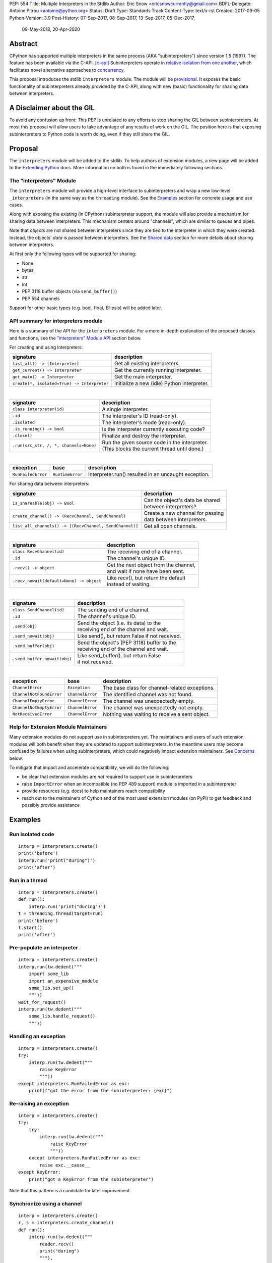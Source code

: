 PEP: 554
Title: Multiple Interpreters in the Stdlib
Author: Eric Snow <ericsnowcurrently@gmail.com>
BDFL-Delegate: Antoine Pitrou <antoine@python.org>
Status: Draft
Type: Standards Track
Content-Type: text/x-rst
Created: 2017-09-05
Python-Version: 3.9
Post-History: 07-Sep-2017, 08-Sep-2017, 13-Sep-2017, 05-Dec-2017,
              09-May-2018, 20-Apr-2020


Abstract
========

CPython has supported multiple interpreters in the same process (AKA
"subinterpreters") since version 1.5 (1997).  The feature has been
available via the C-API. [c-api]_  Subinterpreters operate in
`relative isolation from one another <Interpreter Isolation_>`_, which
facilitates novel alternative approaches to
`concurrency <Concurrency_>`_.

This proposal introduces the stdlib ``interpreters`` module.  The module
will be `provisional <Provisional Status_>`_.  It exposes the basic
functionality of subinterpreters already provided by the C-API, along
with new (basic) functionality for sharing data between interpreters.


A Disclaimer about the GIL
==========================

To avoid any confusion up front:  This PEP is unrelated to any efforts
to stop sharing the GIL between subinterpreters.  At most this proposal
will allow users to take advantage of any results of work on the GIL.
The position here is that exposing subinterpreters to Python code is
worth doing, even if they still share the GIL.


Proposal
========

The ``interpreters`` module will be added to the stdlib.  To help
authors of extension modules, a new page will be added to the
`Extending Python <extension-docs_>`_ docs.  More information on both
is found in the immediately following sections.

The "interpreters" Module
-------------------------

The ``interpreters`` module will
provide a high-level interface to subinterpreters and wrap a new
low-level ``_interpreters`` (in the same way as the ``threading``
module).  See the `Examples`_ section for concrete usage and use cases.

Along with exposing the existing (in CPython) subinterpreter support,
the module will also provide a mechanism for sharing data between
interpreters.  This mechanism centers around "channels", which are
similar to queues and pipes.

Note that *objects* are not shared between interpreters since they are
tied to the interpreter in which they were created.  Instead, the
objects' *data* is passed between interpreters.  See the `Shared data`_
section for more details about sharing between interpreters.

At first only the following types will be supported for sharing:

* None
* bytes
* str
* int
* PEP 3118 buffer objects (via ``send_buffer()``)
* PEP 554 channels

Support for other basic types (e.g. bool, float, Ellipsis) will be added later.

API summary for interpreters module
-----------------------------------

Here is a summary of the API for the ``interpreters`` module.  For a
more in-depth explanation of the proposed classes and functions, see
the `"interpreters" Module API`_ section below.

For creating and using interpreters:

+---------------------------------------------+----------------------------------------------+
| signature                                   | description                                  |
+=============================================+==============================================+
| ``list_all() -> [Interpreter]``             | Get all existing interpreters.               |
+---------------------------------------------+----------------------------------------------+
| ``get_current() -> Interpreter``            | Get the currently running interpreter.       |
+---------------------------------------------+----------------------------------------------+
| ``get_main() -> Interpreter``               | Get the main interpreter.                    |
+---------------------------------------------+----------------------------------------------+
| ``create(*, isolated=True) -> Interpreter`` | Initialize a new (idle) Python interpreter.  |
+---------------------------------------------+----------------------------------------------+

|

+----------------------------------------+-----------------------------------------------------+
| signature                              | description                                         |
+========================================+=====================================================+
| ``class Interpreter(id)``              | A single interpreter.                               |
+----------------------------------------+-----------------------------------------------------+
| ``.id``                                | The interpreter's ID (read-only).                   |
+----------------------------------------+-----------------------------------------------------+
| ``.isolated``                          | The interpreter's mode (read-only).                 |
+----------------------------------------+-----------------------------------------------------+
| ``.is_running() -> bool``              | Is the interpreter currently executing code?        |
+----------------------------------------+-----------------------------------------------------+
| ``.close()``                           | Finalize and destroy the interpreter.               |
+----------------------------------------+-----------------------------------------------------+
| ``.run(src_str, /, *, channels=None)`` | | Run the given source code in the interpreter.     |
|                                        | | (This blocks the current thread until done.)      |
+----------------------------------------+-----------------------------------------------------+

|

+--------------------+------------------+------------------------------------------------------+
| exception          | base             | description                                          |
+====================+==================+======================================================+
| ``RunFailedError`` | ``RuntimeError`` | Interpreter.run() resulted in an uncaught exception. |
+--------------------+------------------+------------------------------------------------------+

For sharing data between interpreters:

+---------------------------------------------------------+--------------------------------------------+
| signature                                               | description                                |
+=========================================================+============================================+
| ``is_shareable(obj) -> Bool``                           | | Can the object's data be shared          |
|                                                         | | between interpreters?                    |
+---------------------------------------------------------+--------------------------------------------+
| ``create_channel() -> (RecvChannel, SendChannel)``      | | Create a new channel for passing         |
|                                                         | | data between interpreters.               |
+---------------------------------------------------------+--------------------------------------------+
| ``list_all_channels() -> [(RecvChannel, SendChannel)]`` | Get all open channels.                     |
+---------------------------------------------------------+--------------------------------------------+

|

+------------------------------------------+-----------------------------------------------+
| signature                                | description                                   |
+==========================================+===============================================+
| ``class RecvChannel(id)``                | The receiving end of a channel.               |
+------------------------------------------+-----------------------------------------------+
| ``.id``                                  | The channel's unique ID.                      |
+------------------------------------------+-----------------------------------------------+
| ``.recv() -> object``                    | | Get the next object from the channel,       |
|                                          | | and wait if none have been sent.            |
+------------------------------------------+-----------------------------------------------+
| ``.recv_nowait(default=None) -> object`` | | Like recv(), but return the default         |
|                                          | | instead of waiting.                         |
+------------------------------------------+-----------------------------------------------+

|

+------------------------------+--------------------------------------------------+
| signature                    | description                                      |
+==============================+==================================================+
| ``class SendChannel(id)``    | The sending end of a channel.                    |
+------------------------------+--------------------------------------------------+
| ``.id``                      | The channel's unique ID.                         |
+------------------------------+--------------------------------------------------+
| ``.send(obj)``               | | Send the object (i.e. its data) to the         |
|                              | | receiving end of the channel and wait.         |
+------------------------------+--------------------------------------------------+
| ``.send_nowait(obj)``        | | Like send(), but return False if not received. |
+------------------------------+--------------------------------------------------+
| ``.send_buffer(obj)``        | | Send the object's (PEP 3118) buffer to the     |
|                              | | receiving end of the channel and wait.         |
+------------------------------+--------------------------------------------------+
| ``.send_buffer_nowait(obj)`` | | Like send_buffer(), but return False           |
|                              | | if not received.                               |
+------------------------------+--------------------------------------------------+

|

+--------------------------+------------------------+------------------------------------------------+
| exception                | base                   | description                                    |
+==========================+========================+================================================+
| ``ChannelError``         | ``Exception``          | The base class for channel-related exceptions. |
+--------------------------+------------------------+------------------------------------------------+
| ``ChannelNotFoundError`` | ``ChannelError``       | The identified channel was not found.          |
+--------------------------+------------------------+------------------------------------------------+
| ``ChannelEmptyError``    | ``ChannelError``       | The channel was unexpectedly empty.            |
+--------------------------+------------------------+------------------------------------------------+
| ``ChannelNotEmptyError`` | ``ChannelError``       | The channel was unexpectedly not empty.        |
+--------------------------+------------------------+------------------------------------------------+
| ``NotReceivedError``     | ``ChannelError``       | Nothing was waiting to receive a sent object.  |
+--------------------------+------------------------+------------------------------------------------+

Help for Extension Module Maintainers
-------------------------------------

Many extension modules do not support use in subinterpreters yet.  The
maintainers and users of such extension modules will both benefit when
they are updated to support subinterpreters.  In the meantime users may
become confused by failures when using subinterpreters, which could
negatively impact extension maintainers.  See `Concerns`_ below.

To mitigate that impact and accelerate compatibility, we will do the
following:

* be clear that extension modules are *not* required to support use in
  subinterpreters
* raise ``ImportError`` when an incompatible (no PEP 489 support) module
  is imported in a subinterpreter
* provide resources (e.g. docs) to help maintainers reach compatibility
* reach out to the maintainers of Cython and of the most used extension
  modules (on PyPI) to get feedback and possibly provide assistance


Examples
========

Run isolated code
-----------------

::

   interp = interpreters.create()
   print('before')
   interp.run('print("during")')
   print('after')

Run in a thread
---------------

::

   interp = interpreters.create()
   def run():
       interp.run('print("during")')
   t = threading.Thread(target=run)
   print('before')
   t.start()
   print('after')

Pre-populate an interpreter
---------------------------

::

   interp = interpreters.create()
   interp.run(tw.dedent("""
       import some_lib
       import an_expensive_module
       some_lib.set_up()
       """))
   wait_for_request()
   interp.run(tw.dedent("""
       some_lib.handle_request()
       """))

Handling an exception
---------------------

::

   interp = interpreters.create()
   try:
       interp.run(tw.dedent("""
           raise KeyError
           """))
   except interpreters.RunFailedError as exc:
       print(f"got the error from the subinterpreter: {exc}")

Re-raising an exception
-----------------------

::

   interp = interpreters.create()
   try:
       try:
           interp.run(tw.dedent("""
               raise KeyError
               """))
       except interpreters.RunFailedError as exc:
           raise exc.__cause__
   except KeyError:
       print("got a KeyError from the subinterpreter")

Note that this pattern is a candidate for later improvement.

Synchronize using a channel
---------------------------

::

   interp = interpreters.create()
   r, s = interpreters.create_channel()
   def run():
       interp.run(tw.dedent("""
           reader.recv()
           print("during")
           """),
           shared=dict(
               reader=r,
               ),
           )
   t = threading.Thread(target=run)
   print('before')
   t.start()
   print('after')
   s.send(b'')

Sharing a file descriptor
-------------------------

::

   interp = interpreters.create()
   r1, s1 = interpreters.create_channel()
   r2, s2 = interpreters.create_channel()
   def run():
       interp.run(tw.dedent("""
           fd = int.from_bytes(
                   reader.recv(), 'big')
           for line in os.fdopen(fd):
               print(line)
           writer.send(b'')
           """),
           shared=dict(
               reader=r,
               writer=s2,
               ),
           )
   t = threading.Thread(target=run)
   t.start()
   with open('spamspamspam') as infile:
       fd = infile.fileno().to_bytes(1, 'big')
       s.send(fd)
       r.recv()

Passing objects via marshal
---------------------------

::

   interp = interpreters.create()
   r, s = interpreters.create_channel()
   interp.run(tw.dedent("""
       import marshal
       """),
       shared=dict(
           reader=r,
           ),
       )
   def run():
       interp.run(tw.dedent("""
           data = reader.recv()
           while data:
               obj = marshal.loads(data)
               do_something(obj)
               data = reader.recv()
           """))
   t = threading.Thread(target=run)
   t.start()
   for obj in input:
       data = marshal.dumps(obj)
       s.send(data)
   s.send(None)

Passing objects via pickle
--------------------------

::

   interp = interpreters.create()
   r, s = interpreters.create_channel()
   interp.run(tw.dedent("""
       import pickle
       """),
       shared=dict(
           reader=r,
           ),
       )
   def run():
       interp.run(tw.dedent("""
           data = reader.recv()
           while data:
               obj = pickle.loads(data)
               do_something(obj)
               data = reader.recv()
           """))
   t = threading.Thread(target=run)
   t.start()
   for obj in input:
       data = pickle.dumps(obj)
       s.send(data)
   s.send(None)

Running a module
----------------

::

   interp = interpreters.create()
   main_module = mod_name
   interp.run(f'import runpy; runpy.run_module({main_module!r})')

Running as script (including zip archives & directories)
--------------------------------------------------------

::

   interp = interpreters.create()
   main_script = path_name
   interp.run(f"import runpy; runpy.run_path({main_script!r})")

Running in a thread pool executor
---------------------------------

::

   interps = [interpreters.create() for i in range(5)]
   with concurrent.futures.ThreadPoolExecutor(max_workers=len(interps)) as pool:
       print('before')
       for interp in interps:
           pool.submit(interp.run, 'print("starting"); print("stopping")'
       print('after')


Rationale
=========

Running code in multiple interpreters provides a useful level of
isolation within the same process.  This can be leveraged in a number
of ways.  Furthermore, subinterpreters provide a well-defined framework
in which such isolation may extended.

Nick Coghlan explained some of the benefits through a comparison with
multi-processing [benefits]_::

   [I] expect that communicating between subinterpreters is going
   to end up looking an awful lot like communicating between
   subprocesses via shared memory.

   The trade-off between the two models will then be that one still
   just looks like a single process from the point of view of the
   outside world, and hence doesn't place any extra demands on the
   underlying OS beyond those required to run CPython with a single
   interpreter, while the other gives much stricter isolation
   (including isolating C globals in extension modules), but also
   demands much more from the OS when it comes to its IPC
   capabilities.

   The security risk profiles of the two approaches will also be quite
   different, since using subinterpreters won't require deliberately
   poking holes in the process isolation that operating systems give
   you by default.

CPython has supported subinterpreters, with increasing levels of
support, since version 1.5.  While the feature has the potential
to be a powerful tool, subinterpreters have suffered from neglect
because they are not available directly from Python.  Exposing the
existing functionality in the stdlib will help reverse the situation.

This proposal is focused on enabling the fundamental capability of
multiple isolated interpreters in the same Python process.  This is a
new area for Python so there is relative uncertainly about the best
tools to provide as companions to subinterpreters.  Thus we minimize
the functionality we add in the proposal as much as possible.

Concerns
--------

* "subinterpreters are not worth the trouble"

Some have argued that subinterpreters do not add sufficient benefit
to justify making them an official part of Python.  Adding features
to the language (or stdlib) has a cost in increasing the size of
the language.  So an addition must pay for itself.  In this case,
subinterpreters provide a novel concurrency model focused on isolated
threads of execution.  Furthermore, they provide an opportunity for
changes in CPython that will allow simultaneous use of multiple CPU
cores (currently prevented by the GIL).

Alternatives to subinterpreters include threading, async, and
multiprocessing.  Threading is limited by the GIL and async isn't
the right solution for every problem (nor for every person).
Multiprocessing is likewise valuable in some but not all situations.
Direct IPC (rather than via the multiprocessing module) provides
similar benefits but with the same caveat.

Notably, subinterpreters are not intended as a replacement for any of
the above.  Certainly they overlap in some areas, but the benefits of
subinterpreters include isolation and (potentially) performance.  In
particular, subinterpreters provide a direct route to an alternate
concurrency model (e.g. CSP) which has found success elsewhere and
will appeal to some Python users.  That is the core value that the
``interpreters`` module will provide.

* "stdlib support for subinterpreters adds extra burden
  on C extension authors"

In the `Interpreter Isolation`_ section below we identify ways in
which isolation in CPython's subinterpreters is incomplete.  Most
notable is extension modules that use C globals to store internal
state.  PEP 3121 and PEP 489 provide a solution for most of the
problem, but one still remains. [petr-c-ext]_  Until that is resolved
(see PEP 573), C extension authors will face extra difficulty
to support subinterpreters.

Consequently, projects that publish extension modules may face an
increased maintenance burden as their users start using subinterpreters,
where their modules may break.  This situation is limited to modules
that use C globals (or use libraries that use C globals) to store
internal state.  For numpy, the reported-bug rate is one every 6
months. [bug-rate]_

Ultimately this comes down to a question of how often it will be a
problem in practice: how many projects would be affected, how often
their users will be affected, what the additional maintenance burden
will be for projects, and what the overall benefit of subinterpreters
is to offset those costs.  The position of this PEP is that the actual
extra maintenance burden will be small and well below the threshold at
which subinterpreters are worth it.

* "creating a new concurrency API deserves much more thought and
  experimentation, so the new module shouldn't go into the stdlib
  right away, if ever"

Introducing an API for a a new concurrency model, like happened with
asyncio, is an extremely large project that requires a lot of careful
consideration.  It is not something that can be done a simply as this
PEP proposes and likely deserves significant time on PyPI to mature.
(See `Nathaniel's post <nathaniel-asyncio>`_ on python-dev.)

However, this PEP does not propose any new concurrency API.  At most
it exposes minimal tools (e.g. subinterpreters, channels) which may
be used to write code that follows patterns associated with (relatively)
new-to-Python `concurrency models <Concurrency_>`_.  Those tools could
also be used as the basis for APIs for such concurrency models.
Again, this PEP does not propose any such API.

* "there is no point to exposing subinterpreters if they still share
  the GIL"
* "the effort to make the GIL per-interpreter is disruptive and risky"

A common misconception is that this PEP also includes a promise that
subinterpreters will no longer share the GIL.  When that is clarified,
the next question is "what is the point?".  This is already answered
at length in this PEP.  Just to be clear, the value lies in::

   * increase exposure of the existing feature, which helps improve
     the code health of the entire CPython runtime
   * expose the (mostly) isolated execution of subinterpreters
   * preparation for per-interpreter GIL
   * encourage experimentation


About Subinterpreters
=====================

Concurrency
-----------

Concurrency is a challenging area of software development.  Decades of
research and practice have led to a wide variety of concurrency models,
each with different goals.  Most center on correctness and usability.

One class of concurrency models focuses on isolated threads of
execution that interoperate through some message passing scheme.  A
notable example is `Communicating Sequential Processes`_ (CSP) (upon
which Go's concurrency is roughly based).  The isolation inherent to
subinterpreters makes them well-suited to this approach.

Shared data
-----------

Subinterpreters are inherently isolated (with caveats explained below),
in contrast to threads.  So the same communicate-via-shared-memory
approach doesn't work.  Without an alternative, effective use of
concurrency via subinterpreters is significantly limited.

The key challenge here is that sharing objects between interpreters
faces complexity due to various constraints on object ownership,
visibility, and mutability.  At a conceptual level it's easier to
reason about concurrency when objects only exist in one interpreter
at a time.  At a technical level, CPython's current memory model
limits how Python *objects* may be shared safely between interpreters;
effectively objects are bound to the interpreter in which they were
created.  Furthermore the complexity of *object* sharing increases as
subinterpreters become more isolated, e.g. after GIL removal.

Consequently,the mechanism for sharing needs to be carefully considered.
There are a number of valid solutions, several of which may be
appropriate to support in Python.  This proposal provides a single basic
solution: "channels".  Ultimately, any other solution will look similar
to the proposed one, which will set the precedent.  Note that the
implementation of ``Interpreter.run()`` will be done in a way that
allows for multiple solutions to coexist, but doing so is not
technically a part of the proposal here.

Regarding the proposed solution, "channels", it is a basic, opt-in data
sharing mechanism that draws inspiration from pipes, queues, and CSP's
channels. [fifo]_

As simply described earlier by the API summary,
channels have two operations: send and receive.  A key characteristic
of those operations is that channels transmit data derived from Python
objects rather than the objects themselves.  When objects are sent,
their data is extracted.  When the "object" is received in the other
interpreter, the data is converted back into an object owned by that
interpreter.

To make this work, the mutable shared state will be managed by the
Python runtime, not by any of the interpreters.  Initially we will
support only one type of objects for shared state: the channels provided
by ``create_channel()``.  Channels, in turn, will carefully manage
passing objects between interpreters.

This approach, including keeping the API minimal, helps us avoid further
exposing any underlying complexity to Python users.  Along those same
lines, we will initially restrict the types that may be passed through
channels to the following:

* None
* bytes
* str
* int
* PEP 3118 buffer objects (via ``send_buffer()``)
* channels

Limiting the initial shareable types is a practical matter, reducing
the potential complexity of the initial implementation.  There are a
number of strategies we may pursue in the future to expand supported
objects and object sharing strategies.

Interpreter Isolation
---------------------

CPython's interpreters are intended to be strictly isolated from each
other.  Each interpreter has its own copy of all modules, classes,
functions, and variables.  The same applies to state in C, including in
extension modules.  The CPython C-API docs explain more. [caveats]_

However, there are ways in which interpreters share some state.  First
of all, some process-global state remains shared:

* file descriptors
* builtin types (e.g. dict, bytes)
* singletons (e.g. None)
* underlying static module data (e.g. functions) for
  builtin/extension/frozen modules

There are no plans to change this.

Second, some isolation is faulty due to bugs or implementations that did
not take subinterpreters into account.  This includes things like
extension modules that rely on C globals. [cryptography]_  In these
cases bugs should be opened (some are already):

* readline module hook functions (http://bugs.python.org/issue4202)
* memory leaks on re-init (http://bugs.python.org/issue21387)

Finally, some potential isolation is missing due to the current design
of CPython.  Improvements are currently going on to address gaps in this
area:

* GC is not run per-interpreter [global-gc]_
* at-exit handlers are not run per-interpreter [global-atexit]_
* extensions using the ``PyGILState_*`` API are incompatible [gilstate]_
* interpreters share memory management (e.g. allocators, gc)
* interpreters share the GIL

Existing Usage
--------------

Subinterpreters are not a widely used feature.  In fact, the only
documented cases of wide-spread usage are
`mod_wsgi <https://github.com/GrahamDumpleton/mod_wsgi>`_,
`OpenStack Ceph <https://github.com/ceph/ceph/pull/14971>`_, and
`JEP <https://github.com/ninia/jep>`_.  On the one hand, these cases
provide confidence that existing subinterpreter support is relatively
stable.  On the other hand, there isn't much of a sample size from which
to judge the utility of the feature.


Provisional Status
==================

The new ``interpreters`` module will be added with "provisional" status
(see PEP 411).  This allows Python users to experiment with the feature
and provide feedback while still allowing us to adjust to that feedback.
The module will be provisional in Python 3.9 and we will make a decision
before the 3.10 release whether to keep it provisional, graduate it, or
remove it.  This PEP will be updated accordingly.

While the module is provisional, any changes to the API (or to behavior)
do not need to be reflected here, nor get approval by the BDFL-delegate.
However, such changes will still need to go through the normal processes
(BPO for smaller changes and python-dev/PEP for substantial ones).


Alternate Python Implementations
================================

I've solicited feedback from various Python implementors about support
for subinterpreters.  Each has indicated that they would be able to
support subinterpreters (if they choose to) without a lot of
trouble.  Here are the projects I contacted:

* jython  ([jython]_)
* ironpython  (personal correspondence)
* pypy  (personal correspondence)
* micropython  (personal correspondence)


.. _interpreters-list-all:
.. _interpreters-get-current:
.. _interpreters-create:
.. _interpreters-Interpreter:

"interpreters" Module API
=========================

The module provides the following functions::

   list_all() -> [Interpreter]

      Return a list of all existing interpreters.

   get_current() => Interpreter

      Return the currently running interpreter.

   get_main() => Interpreter

      Return the main interpreter.  If the Python implementation
      has no concept of a main interpreter then return None.

   create(*, isolated=True) -> Interpreter

      Initialize a new Python interpreter and return it.  The
      interpreter will be created in the current thread and will remain
      idle until something is run in it.  The interpreter may be used
      in any thread and will run in whichever thread calls
      ``interp.run()``.  See "Interpreter Isolated Mode" below for
      an explanation of the "isolated" parameter.


The module also provides the following class::

   class Interpreter(id):

      id -> int:

         The interpreter's ID. (read-only)

      isolated -> bool:

         Whether or not the interpreter is operating in "isolated" mode.
         (read-only)

      is_running() -> bool:

         Return whether or not the interpreter is currently executing
         code.  Calling this on the current interpreter will always
         return True.

      close():

         Finalize and destroy the interpreter.

         This may not be called on an already running interpreter.
         Doing so results in a RuntimeError.

      run(source_str, /, *, channels=None):

         Run the provided Python source code in the interpreter.  If
         the "channels" keyword argument is provided (and is a mapping
         of attribute names to channels) then it is added to the
         interpreter's execution namespace (the interpreter's
         "__main__" module).  If any of the values are not RecvChannel
         or SendChannel instances then ValueError gets raised.

         This may not be called on an already running interpreter.
         Doing so results in a RuntimeError.

         A "run()" call is similar to a function call.  Once it
         completes, the code that called "run()" continues executing
         (in the original interpreter).  Likewise, if there is any
         uncaught exception then it effectively (see below) propagates
         into the code where ``run()`` was called.  However, unlike
         function calls (but like threads), there is no return value.
         If any value is needed, pass it out via a channel.

         The big difference from functions is that "run()" executes
         the code in an entirely different interpreter, with entirely
         separate state.  The state of the current interpreter in the
         current OS thread is swapped out with the state of the target
         interpreter (the one that will execute the code).  When the
         target finishes executing, the original interpreter gets
         swapped back in and its execution resumes.

         So calling "run()" will effectively cause the current Python
         thread to pause.  Sometimes you won't want that pause, in
         which case you should make the "run()" call in another thread.
         To do so, add a function that calls "run()" and then run that
         function in a normal "threading.Thread".

         Note that the interpreter's state is never reset, neither
         before "run()" executes the code nor after.  Thus the
         interpreter state is preserved between calls to "run()".
         This includes "sys.modules", the "builtins" module, and the
         internal state of C extension modules.

         Also note that "run()" executes in the namespace of the
         "__main__" module, just like scripts, the REPL, "-m", and
         "-c".  Just as the interpreter's state is not ever reset, the
         "__main__" module is never reset.  You can imagine
         concatenating the code from each "run()" call into one long
         script.  This is the same as how the REPL operates.

         Supported code: source text.

Uncaught Exceptions
-------------------

Regarding uncaught exceptions in ``Interpreter.run()``, we noted that
they are "effectively" propagated into the code where ``run()`` was
called.  To prevent leaking exceptions (and tracebacks) between
interpreters, we create a surrogate of the exception and its traceback
(see ``traceback.TracebackException``), set it to ``__cause__`` on a
new ``RunFailedError``, and raise that.

Raising (a proxy of) the exception directly is problematic since it's
harder to distinguish between an error in the ``run()`` call and an
uncaught exception from the subinterpreter.

.. _interpreters-is-shareable:
.. _interpreters-create-channel:
.. _interpreters-list-all-channels:
.. _interpreters-RecvChannel:
.. _interpreters-SendChannel:

API for sharing data
--------------------

Subinterpreters are less useful without a mechanism for sharing data
between them.  Sharing actual Python objects between interpreters,
however, has enough potential problems that we are avoiding support
for that here.  Instead, only mimimum set of types will be supported.
Initially this will include ``None``, ``bytes``, ``str``, ``int``,
and channels.  Further types may be supported later.

The ``interpreters`` module provides a function that users may call
to determine whether an object is shareable or not::

   is_shareable(obj) -> bool:

      Return True if the object may be shared between interpreters.
      This does not necessarily mean that the actual objects will be
      shared.  Insead, it means that the objects' underlying data will
      be shared in a cross-interpreter way, whether via a proxy, a
      copy, or some other means.

This proposal provides two ways to share such objects between
interpreters.

First, channels may be passed to ``run()`` via the ``channels``
keyword argument, where they are effectively injected into the target
interpreter's ``__main__`` module.  While passing arbitrary shareable
objects this way is possible, doing so is mainly intended for sharing
meta-objects (e.g. channels) between interpreters.  It is less useful
to pass other objects (like ``bytes``) to ``run`` directly.

Second, the main mechanism for sharing objects (i.e. their data) between
interpreters is through channels.  A channel is a simplex FIFO similar
to a pipe.  The main difference is that channels can be associated with
zero or more interpreters on either end.  Like queues, which are also
many-to-many, channels are buffered (though they also offer methods
with unbuffered semantics).

Python objects are not shared between interpreters.  However, in some
cases data those objects wrap is actually shared and not just copied.
One example is PEP 3118 buffers.  In those cases the object in the
original interpreter is kept alive until the shared data in the other
interpreter is no longer used.  Then object destruction can happen like
normal in the original interpreter, along with the previously shared
data.

The ``interpreters`` module provides the following functions related
to channels::

   create_channel() -> (RecvChannel, SendChannel):

      Create a new channel and return (recv, send), the RecvChannel
      and SendChannel corresponding to the ends of the channel.

      Both ends of the channel are supported "shared" objects (i.e.
      may be safely shared by different interpreters.  Thus they
      may be passed as keyword arguments to "Interpreter.run()".

   list_all_channels() -> [(RecvChannel, SendChannel)]:

      Return a list of all open channel-end pairs.

The module also provides the following channel-related classes::

   class RecvChannel(id):

      The receiving end of a channel.  An interpreter may use this to
      receive objects from another interpreter.  At first only a few
      of the simple, immutable builtin types will be supported.

      id -> int:

         The channel's unique ID.  This is shared with the "send" end.

      recv():

         Return the next object from the channel.  If none have been
         sent then wait until the next send.

         At the least, the object will be equivalent to the sent object.
         That will almost always mean the same type with the same data,
         though it could also be a compatible proxy.  Regardless, it may
         use a copy of that data or actually share the data.

      recv_nowait(default=None):

         Return the next object from the channel.  If none have been
         sent then return the default.  Otherwise, this is the same
         as the "recv()" method.


   class SendChannel(id):

      The sending end of a channel.  An interpreter may use this to
      send objects to another interpreter.  At first only a few of
      the simple, immutable builtin types will be supported.

      id -> int:

         The channel's unique ID.  This is shared with the "recv" end.

      send(obj):

         Send the object (i.e. its data) to the "recv" end of the
         channel.  Wait until the object is received.  If the object
         is not shareable then ValueError is raised.

      send_nowait(obj):

         Send the object to the "recv" end of the channel.  This
         behaves the same as "send()", except for the waiting part.
         If no interpreter is currently receiving (waiting on the
         other end) then queue the object and return False.  Otherwise
         return True.

      send_buffer(obj):

         Send a MemoryView of the object rather than the object.
         Otherwise this is the same as "send()".  Note that the
         object must implement the PEP 3118 buffer protocol.
         The buffer will always be released in the original
         interpreter, like normal.

      send_buffer_nowait(obj):

         Send a MemoryView of the object rather than the object.
         If the other end is not currently receiving then return
         False.  Otherwise return True.

Note that ``send_buffer()`` is similar to how
``multiprocessing.Connection`` works. [mp-conn]_

Channel Lifespan
----------------

A channel is automatically closed and destoyed once there are no more
Python objects (e.g. ``RecvChannel`` and ``SendChannel``) referring
to it.  So it is effectively triggered via garbage-collection of those
objects..


.. _isolated-mode:

Interpreter "Isolated" Mode
===========================

By default, every new interpreter created by ``interpreters.create()``
has specific restrictions on any code it runs.  This includes the
following:

* importing an extension module fails if it does not implement the
  PEP 489 API
* new threads are not allowed (including daemon threads)
* ``os.fork()`` is not allowed (so no ``multiprocessing``)
* ``os.exec*()``, AKA "fork+exec", is not allowed (so no ``subprocess``)

This represents the full "isolated" mode of subinterpreters.  It is
applied when ``interpreters.create()`` is called with the "isolated"
keyword-only argument set to ``True`` (the default).  If
``interpreters.create(isolated=False)`` is called then none of those
restrictions is applied.

One advantage of this approach is that it allows extension maintainers
to check subinterpreter compatibility before they implement the PEP 489
API.  Also note that ``isolated=False`` represents the historical
behavior when using the existing subinterpreters C-API, thus providing
backward compatibility.  For the existing C-API itself, the default
remains ``isolated=False``.  The same is true for the "main" module, so
existing use of Python will not change.

We may choose to later loosen some of the above restrictions or provide
a way to enable/disable granular restrictions individually.  Regardless,
requiring PEP 489 support from extension modules will always be a
default restriction.


Documentation
=============

The new stdlib docs page for the ``interpreters`` module will include
the following:

* (at the top) a clear note that subinterpreter support in extension
  modules is not required
* some explanation about what subinterpreters are
* brief examples of how to use subinterpreters and channels
* a summary of the limitations of subinterpreters
* (for extension maintainers) a link to the resources for ensuring
  subinterpreter compatibilty
* much of the API information in this PEP

A separate page will be added to the docs for resources to help
extension maintainers ensure their modules can be used safely in
subinterpreters, under `Extending Python <extension-docs_>`.  The page
will include the following information:

* a summary about subinterpreters (similar to the same in the new
  ``interpreters`` module page and in the C-API docs)
* an explanation of how extension modules can be impacted
* how to implement PEP 489 support
* how to move from global module state to per-interpreter
* how to take advantage of PEP 384 (heap types), PEP 3121
  (module state), and PEP 573
* strategies for dealing with 3rd party C libraries that keep their
  own subinterpreter-incompatible global state

Note that the documentation will play a large part in mitigating any
negative impact that the new ``interpreters`` module might have on
extension module maintainers.

Also, the ``ImportError`` for imcompatible extgension modules will have
a message that clearly says it is due to missing subinterpreter
compatibility and that extensions are not required to provide it.  This
will help set user expectations properly.


Open Questions
==============

* impact of data sharing on cache performance in multi-core scenarios?
  (see [cache-line-ping-pong]_)

* auto-run in a thread?

The PEP proposes a hard separation between subinterpreters and threads:
if you want to run in a thread you must create the thread yourself and
call ``run()`` in it.  However, it might be convenient if ``run()``
could do that for you, meaning there would be less boilerplate.

Furthermore, we anticipate that users will want to run in a thread much
more often than not.  So it would make sense to make this the default
behavior.  We would add a kw-only param "threaded" (default ``True``)
to ``run()`` to allow the run-in-the-current-thread operation.


Deferred Functionality
======================

In the interest of keeping this proposal minimal, the following
functionality has been left out for future consideration.  Note that
this is not a judgement against any of said capability, but rather a
deferment.  That said, each is arguably valid.

Interpreter.call()
------------------

It would be convenient to run existing functions in subinterpreters
directly.  ``Interpreter.run()`` could be adjusted to support this or
a ``call()`` method could be added::

   Interpreter.call(f, *args, **kwargs)

This suffers from the same problem as sharing objects between
interpreters via queues.  The minimal solution (running a source string)
is sufficient for us to get the feature out where it can be explored.

timeout arg to recv() and send()
--------------------------------

Typically functions that have a ``block`` argument also have a
``timeout`` argument.  It sometimes makes sense to do likewise for
functions that otherwise block, like the channel ``recv()`` and
``send()`` methods.  We can add it later if needed.

Interpreter.run_in_thread()
---------------------------

This method would make a ``run()`` call for you in a thread.  Doing this
using only ``threading.Thread`` and ``run()`` is relatively trivial so
we've left it out.

Synchronization Primitives
--------------------------

The ``threading`` module provides a number of synchronization primitives
for coordinating concurrent operations.  This is especially necessary
due to the shared-state nature of threading.  In contrast,
subinterpreters do not share state.  Data sharing is restricted to
channels, which do away with the need for explicit synchronization.  If
any sort of opt-in shared state support is added to subinterpreters in
the future, that same effort can introduce synchronization primitives
to meet that need.

CSP Library
-----------

A ``csp`` module would not be a large step away from the functionality
provided by this PEP.  However, adding such a module is outside the
minimalist goals of this proposal.

Syntactic Support
-----------------

The ``Go`` language provides a concurrency model based on CSP, so
it's similar to the concurrency model that subinterpreters support.
However, ``Go`` also provides syntactic support, as well several builtin
concurrency primitives, to make concurrency a first-class feature.
Conceivably, similar syntactic (and builtin) support could be added to
Python using subinterpreters.  However, that is *way* outside the scope
of this PEP!

Multiprocessing
---------------

The ``multiprocessing`` module could support subinterpreters in the same
way it supports threads and processes.  In fact, the module's
maintainer, Davin Potts, has indicated this is a reasonable feature
request.  However, it is outside the narrow scope of this PEP.

C-extension opt-in/opt-out
--------------------------

By using the ``PyModuleDef_Slot`` introduced by PEP 489, we could easily
add a mechanism by which C-extension modules could opt out of support
for subinterpreters.  Then the import machinery, when operating in
a subinterpreter, would need to check the module for support.  It would
raise an ImportError if unsupported.

Alternately we could support opting in to subinterpreter support.
However, that would probably exclude many more modules (unnecessarily)
than the opt-out approach.  Also, note that PEP 489 defined that an
extension's use of the PEP's machinery implies support for
subinterpreters.

The scope of adding the ModuleDef slot and fixing up the import
machinery is non-trivial, but could be worth it.  It all depends on
how many extension modules break under subinterpreters.  Given that
there are relatively few cases we know of through mod_wsgi, we can
leave this for later.

Poisoning channels
------------------

CSP has the concept of poisoning a channel.  Once a channel has been
poisoned, any ``send()`` or ``recv()`` call on it would raise a special
exception, effectively ending execution in the interpreter that tried
to use the poisoned channel.

This could be accomplished by adding a ``poison()`` method to both ends
of the channel.  The ``close()`` method can be used in this way
(mostly), but these semantics are relatively specialized and can wait.

Resetting __main__
------------------

As proposed, every call to ``Interpreter.run()`` will execute in the
namespace of the interpreter's existing ``__main__`` module.  This means
that data persists there between ``run()`` calls.  Sometimes this isn't
desirable and you want to execute in a fresh ``__main__``.  Also,
you don't necessarily want to leak objects there that you aren't using
any more.

Note that the following won't work right because it will clear too much
(e.g. ``__name__`` and the other "__dunder__" attributes::

   interp.run('globals().clear()')

Possible solutions include:

* a ``create()`` arg to indicate resetting ``__main__`` after each
  ``run`` call
* an ``Interpreter.reset_main`` flag to support opting in or out
  after the fact
* an ``Interpreter.reset_main()`` method to opt in when desired
* ``importlib.util.reset_globals()`` [reset_globals]_

Also note that resetting ``__main__`` does nothing about state stored
in other modules.  So any solution would have to be clear about the
scope of what is being reset.  Conceivably we could invent a mechanism
by which any (or every) module could be reset, unlike ``reload()``
which does not clear the module before loading into it.  Regardless,
since ``__main__`` is the execution namespace of the interpreter,
resetting it has a much more direct correlation to interpreters and
their dynamic state than does resetting other modules.  So a more
generic module reset mechanism may prove unnecessary.

This isn't a critical feature initially.  It can wait until later
if desirable.

Resetting an interpreter's state
--------------------------------

It may be nice to re-use an existing subinterpreter instead of
spinning up a new one.  Since an interpreter has substantially more
state than just the ``__main__`` module, it isn't so easy to put an
interpreter back into a pristine/fresh state.  In fact, there *may*
be parts of the state that cannot be reset from Python code.

A possible solution is to add an ``Interpreter.reset()`` method.  This
would put the interpreter back into the state it was in when newly
created.  If called on a running interpreter it would fail (hence the
main interpreter could never be reset).  This would likely be more
efficient than creating a new subinterpreter, though that depends on
what optimizations will be made later to subinterpreter creation.

While this would potentially provide functionality that is not
otherwise available from Python code, it isn't a fundamental
functionality.  So in the spirit of minimalism here, this can wait.
Regardless, I doubt it would be controversial to add it post-PEP.

File descriptors and sockets in channels
----------------------------------------

Given that file descriptors and sockets are process-global resources,
support for passing them through channels is a reasonable idea.  They
would be a good candidate for the first effort at expanding the types
that channels support.  They aren't strictly necessary for the initial
API.

Integration with async
----------------------

Per Antoine Pitrou [async]_::

   Has any thought been given to how FIFOs could integrate with async
   code driven by an event loop (e.g. asyncio)?  I think the model of
   executing several asyncio (or Tornado) applications each in their
   own subinterpreter may prove quite interesting to reconcile multi-
   core concurrency with ease of programming.  That would require the
   FIFOs to be able to synchronize on something an event loop can wait
   on (probably a file descriptor?).

A possible solution is to provide async implementations of the blocking
channel methods (``recv()``, and ``send()``).  However,
the basic functionality of subinterpreters does not depend on async and
can be added later.

Alternately, "readiness callbacks" could be used to simplify use in
async scenarios.  This would mean adding an optional ``callback``
(kw-only) parameter to the ``recv_nowait()`` and ``send_nowait()``
channel methods.  The callback would be called once the object was sent
or received (respectively).

(Note that making channels buffered makes readiness callbacks less
important.)

Support for iteration
---------------------

Supporting iteration on ``RecvChannel`` (via ``__iter__()`` or
``_next__()``) may be useful.  A trivial implementation would use the
``recv()`` method, similar to how files do iteration.  Since this isn't
a fundamental capability and has a simple analog, adding iteration
support can wait until later.

Channel context managers
------------------------

Context manager support on ``RecvChannel`` and ``SendChannel`` may be
helpful.  The implementation would be simple, wrapping a call to
``close()`` (or maybe ``release()``) like files do.  As with iteration,
this can wait.

Pipes and Queues
----------------

With the proposed object passing machanism of "channels", other similar
basic types aren't required to achieve the minimal useful functionality
of subinterpreters.  Such types include pipes (like unbuffered channels,
but one-to-one) and queues (like channels, but more generic).  See below
in `Rejected Ideas` for more information.

Even though these types aren't part of this proposal, they may still
be useful in the context of concurrency.  Adding them later is entirely
reasonable.  The could be trivially implemented as wrappers around
channels.  Alternatively they could be implemented for efficiency at the
same low level as channels.

Return a lock from send()
-------------------------

When sending an object through a channel, you don't have a way of knowing
when the object gets received on the other end.  One way to work around
this is to return a locked ``threading.Lock`` from ``SendChannel.send()``
that unlocks once the object is received.

Alternately, the proposed ``SendChannel.send()`` (blocking) and
``SendChannel.send_nowait()`` provide an explicit distinction that is
less likely to confuse users.

Note that returning a lock would matter for buffered channels
(i.e. queues).  For unbuffered channels it is a non-issue.

Support prioritization in channels
----------------------------------

A simple example is ``queue.PriorityQueue`` in the stdlib.

Support inheriting settings (and more?)
---------------------------------------

Folks might find it useful, when creating a new subinterpreter, to be
able to indicate that they would like some things "inherited" by the
new interpreter.  The mechanism could be a strict copy or it could be
copy-on-write.  The motivating example is with the warnings module
(e.g. copy the filters).

The feature isn't critical, nor would it be widely useful, so it
can wait until there's interest.  Notably, both suggested solutions
will require significant work, especially when it comes to complex
objects and most especially for mutable containers of mutable
complex objects.

Make exceptions shareable
-------------------------

Exceptions are propagated out of ``run()`` calls, so it isn't a big
leap to make them shareable in channels.  However, as noted elsewhere,
it isn't essential or (particularly common) so we can wait on doing
that.

Make RunFailedError.__cause__ lazy
----------------------------------

An uncaught exception in a subinterpreter (from ``run()``) is copied
to the calling interpreter and set as ``__cause__`` on a
``RunFailedError`` which is then raised.  That copying part involves
some sort of deserialization in the calling intepreter, which can be
expensive (e.g. due to imports) yet is not always necessary.

So it may be useful to use an ``ExceptionProxy`` type to wrap the
serialized exception and only deserialize it when needed.  That could
be via ``ExceptionProxy__getattribute__()`` or perhaps through
``RunFailedError.resolve()`` (which would raise the deserialized
exception and set ``RunFailedError.__cause__`` to the exception.

It may also make sense to have ``RunFailedError.__cause__`` be a
descriptor that does the lazy deserialization (and set ``__cause__``)
on the ``RunFailedError`` instance.

Serialize everything through channels
-------------------------------------

We could use pickle (or marshal) to serialize everything sent through
channels.  Doing this is potentially inefficient, but it may be a
matter of convenience in the end.  We can add it later, but trying to
remove it later would be significantly more painful.

Return a value from ``run()``
-----------------------------

Currently ``run()`` always returns None.  One idea is to return the
return value from whatever the subinterpreter ran.  However, for now
it doesn't make sense.  The only thing folks can run is a string of
code (i.e. a script).  This is equivalent to ``PyRun_StringFlags()``,
``exec()``, or a module body.  None of those "return" anything.  We can
revisit this once ``run()`` supports functions, etc.

Add a "tp_share" type slot
--------------------------

This would replace the current global registry for shareable types.

Expose which interpreters have actually *used* a channel end.
-------------------------------------------------------------

Currently we associate interpreters upon access to a channel.  We would
keep a separate association list for "upon use" and expose that.

Add a shareable synchronization primitive
-----------------------------------------

This would be ``_threading.Lock`` (or something like it) where
interpreters would actually share the underlying mutex.  This would
provide much better efficiency than blocking channel ops.  The main
concern is that locks and channels don't mix well (as learned in Go).

Note that the same functionality as a lock can be acheived by passing
some sort of "token" object through a channel.  "send()" would be
equivalent to releasing the lock and "recv()" to acquiring the lock.

We can add this later if it proves desireable without much trouble.

Propagate SystemExit and KeyboardInterrupt Differently
------------------------------------------------------

The exception types that inherit from ``BaseException`` (aside from
``Exception``) are usually treated specially.  These types are:
``KeyboardInterrupt``, ``SystemExit``, and ``GeneratorExit``.  It may
make sense to treat them specially when it comes to propagation from
``run()``.  Here are some options::

   * propagate like normal via RunFailedError
   * do not propagate (handle them somehow in the subinterpreter)
   * propagate them directly (avoid RunFailedError)
   * propagate them directly (set RunFailedError as __cause__)

We aren't going to worry about handling them differently.  Threads
already ignore ``SystemExit``, so for now we will follow that pattern.

Add an explicit release() and close() to channel end classes
------------------------------------------------------------

It can be convenient to have an explicit way to close a channel against
further global use.  Likewise it could be useful to have an explicit
way to release one of the channel ends relative to the current
interpreter.  Among other reasons, such a mechanism is useful for
communicating overall state between interpreters without the extra
boilerplate that passing objects through a channel directly would
require.

The challenge is getting automatic release/close right without making
it hard to understand.  This is especially true when dealing with a
non-empty channel.  We should be able to get by without release/close
for now.


Rejected Ideas
==============

Explicit channel association
----------------------------

Interpreters are implicitly associated with channels upon ``recv()`` and
``send()`` calls.  They are de-associated with ``release()`` calls.  The
alternative would be explicit methods.  It would be either
``add_channel()`` and ``remove_channel()`` methods on ``Interpreter``
objects or something similar on channel objects.

In practice, this level of management shouldn't be necessary for users.
So adding more explicit support would only add clutter to the API.

Use pipes instead of channels
-----------------------------

A pipe would be a simplex FIFO between exactly two interpreters.  For
most use cases this would be sufficient.  It could potentially simplify
the implementation as well.  However, it isn't a big step to supporting
a many-to-many simplex FIFO via channels.  Also, with pipes the API
ends up being slightly more complicated, requiring naming the pipes.

Use queues instead of channels
------------------------------

Queues and buffered channels are almost the same thing.  The main
difference is that channels have a stronger relationship with context
(i.e. the associated interpreter).

The name "Channel" was used instead of "Queue" to avoid confusion with
the stdlib ``queue.Queue``.

"enumerate"
-----------

The ``list_all()`` function provides the list of all interpreters.
In the threading module, which partly inspired the proposed API, the
function is called ``enumerate()``.  The name is different here to
avoid confusing Python users that are not already familiar with the
threading API.  For them "enumerate" is rather unclear, whereas
"list_all" is clear.

Alternate solutions to prevent leaking exceptions across interpreters
---------------------------------------------------------------------

In function calls, uncaught exceptions propagate to the calling frame.
The same approach could be taken with ``run()``.  However, this would
mean that exception objects would leak across the inter-interpreter
boundary.  Likewise, the frames in the traceback would potentially leak.

While that might not be a problem currently, it would be a problem once
interpreters get better isolation relative to memory management (which
is necessary to stop sharing the GIL between interpreters).  We've
resolved the semantics of how the exceptions propagate by raising a
``RunFailedError`` instead, for which ``__cause__`` wraps a safe proxy
for the original exception and traceback.

Rejected possible solutions:

* reproduce the exception and traceback in the original interpreter
  and raise that.
* raise a subclass of RunFailedError that proxies the original
  exception and traceback.
* raise RuntimeError instead of RunFailedError
* convert at the boundary (a la ``subprocess.CalledProcessError``)
  (requires a cross-interpreter representation)
* support customization via ``Interpreter.excepthook``
  (requires a cross-interpreter representation)
* wrap in a proxy at the boundary (including with support for
  something like ``err.raise()`` to propagate the traceback).
* return the exception (or its proxy) from ``run()`` instead of
  raising it
* return a result object (like ``subprocess`` does) [result-object]_
  (unnecessary complexity?)
* throw the exception away and expect users to deal with unhandled
  exceptions explicitly in the script they pass to ``run()``
  (they can pass error info out via channels); with threads you have
  to do something similar

Always associate each new interpreter with its own thread
---------------------------------------------------------

As implemented in the C-API, a subinterpreter is not inherently tied to
any thread.  Furthermore, it will run in any existing thread, whether
created by Python or not.  You only have to activate one of its thread
states (``PyThreadState``) in the thread first.  This means that the
same thread may run more than one interpreter (though obviously
not at the same time).

The proposed module maintains this behavior.  Subinterpreters are not
tied to threads.  Only calls to ``Interpreter.run()`` are.  However,
one of the key objectives of this PEP is to provide a more human-
centric concurrency model.  With that in mind, from a conceptual
standpoint the module *might* be easier to understand if each
subinterpreter were associated with its own thread.

That would mean ``interpreters.create()`` would create a new thread
and ``Interpreter.run()`` would only execute in that thread (and
nothing else would).  The benefit is that users would not have to
wrap ``Interpreter.run()`` calls in a new ``threading.Thread``.  Nor
would they be in a position to accidentally pause the current
interpreter (in the current thread) while their subinterpreter
executes.

The idea is rejected because the benefit is small and the cost is high.
The difference from the capability in the C-API would be potentially
confusing.  The implicit creation of threads is magical.  The early
creation of threads is potentially wasteful.  The inability to run
arbitrary interpreters in an existing thread would prevent some valid
use cases, frustrating users.  Tying interpreters to threads would
require extra runtime modifications.  It would also make the module's
implementation overly complicated.  Finally, it might not even make
the module easier to understand.

Only associate interpreters upon use
------------------------------------

Associate interpreters with channel ends only once ``recv()``,
``send()``, etc. are called.

Doing this is potentially confusing and also can lead to unexpected
races where a channel is auto-closed before it can be used in the
original (creating) interpreter.

Add a "reraise" method to RunFailedError
----------------------------------------

While having ``__cause__`` set on ``RunFailedError`` helps produce a
more useful traceback, it's less helpful when handling the original
error.  To help facilitate this, we could add
``RunFailedError.reraise()``.  This method would enable the following
pattern::

   try:
       try:
           interp.run(script)
       except RunFailedError as exc:
           exc.reraise()
   except MyException:
       ...

This would be made even simpler if there existed a ``__reraise__``
protocol.

All that said, this is completely unnecessary.  Using ``__cause__``
is good enough::

   try:
       try:
           interp.run(script)
       except RunFailedError as exc:
           raise exc.__cause__
   except MyException:
       ...

Note that in extreme cases it may require a little extra boilerplate::

   try:
       try:
           interp.run(script)
       except RunFailedError as exc:
           if exc.__cause__ is not None:
               raise exc.__cause__
           raise  # re-raise
   except MyException:
       ...


Implementation
==============

The implementation of the PEP has 4 parts:

* the high-level module described in this PEP (mostly a light wrapper
  around a low-level C extension
* the low-level C extension module
* additions to the ("private") C=API needed by the low-level module
* secondary fixes/changes in the CPython runtime that facilitate
  the low-level module (among other benefits)

These are at various levels of completion, with more done the lower
you go:

* the high-level module has been, at best, roughly implemented.
  However, fully implementing it will be almost trivial.
* the low-level module is mostly complete.  The bulk of the
  implementation was merged into master in December 2018 as the
  "_xxsubinterpreters" module (for the sake of testing subinterpreter
  functionality).  Only 3 parts of the implementation remain:
  "send_wait()", "send_buffer()", and exception propagation.  All three
  have been mostly finished, but were blocked by work related to ceval.
  That blocker is basically resolved now and finishing the low-level
  will not require extensive work.
* all necessary C-API work has been finished
* all anticipated work in the runtime has been finished

The implementation effort for PEP 554 is being tracked as part of
a larger project aimed at improving multi-core support in CPython.
[multi-core-project]_


References
==========

.. [c-api]
   https://docs.python.org/3/c-api/init.html#sub-interpreter-support

.. _Communicating Sequential Processes:

.. [CSP]
   https://en.wikipedia.org/wiki/Communicating_sequential_processes
   https://github.com/futurecore/python-csp

.. [fifo]
   https://docs.python.org/3/library/multiprocessing.html#multiprocessing.Pipe
   https://docs.python.org/3/library/multiprocessing.html#multiprocessing.Queue
   https://docs.python.org/3/library/queue.html#module-queue
   http://stackless.readthedocs.io/en/2.7-slp/library/stackless/channels.html
   https://golang.org/doc/effective_go.html#sharing
   http://www.jtolds.com/writing/2016/03/go-channels-are-bad-and-you-should-feel-bad/

.. [caveats]
   https://docs.python.org/3/c-api/init.html#bugs-and-caveats

.. [petr-c-ext]
   https://mail.python.org/pipermail/import-sig/2016-June/001062.html
   https://mail.python.org/pipermail/python-ideas/2016-April/039748.html

.. [cryptography]
   https://github.com/pyca/cryptography/issues/2299

.. [global-gc]
   http://bugs.python.org/issue24554

.. [gilstate]
   https://bugs.python.org/issue10915
   http://bugs.python.org/issue15751

.. [global-atexit]
   https://bugs.python.org/issue6531

.. [mp-conn]
   https://docs.python.org/3/library/multiprocessing.html#connection-objects

.. [bug-rate]
   https://mail.python.org/pipermail/python-ideas/2017-September/047094.html

.. [benefits]
   https://mail.python.org/pipermail/python-ideas/2017-September/047122.html

.. [main-thread]
   https://mail.python.org/pipermail/python-ideas/2017-September/047144.html
   https://mail.python.org/pipermail/python-dev/2017-September/149566.html

.. [reset_globals]
   https://mail.python.org/pipermail/python-dev/2017-September/149545.html

.. [async]
   https://mail.python.org/pipermail/python-dev/2017-September/149420.html
   https://mail.python.org/pipermail/python-dev/2017-September/149585.html

.. [result-object]
   https://mail.python.org/pipermail/python-dev/2017-September/149562.html

.. [jython]
   https://mail.python.org/pipermail/python-ideas/2017-May/045771.html

.. [multi-core-project]
   https://github.com/ericsnowcurrently/multi-core-python

.. [cache-line-ping-pong]
   https://mail.python.org/archives/list/python-dev@python.org/message/3HVRFWHDMWPNR367GXBILZ4JJAUQ2STZ/

.. [nathaniel-asyncio]
   https://mail.python.org/archives/list/python-dev@python.org/message/TUEAZNZHVJGGLL4OFD32OW6JJDKM6FAS/

.. [extension-docs]
   https://docs.python.org/3/extending/index.html


Copyright
=========

This document has been placed in the public domain.



..
   Local Variables:
   mode: indented-text
   indent-tabs-mode: nil
   sentence-end-double-space: t
   fill-column: 70
   coding: utf-8
   End:
